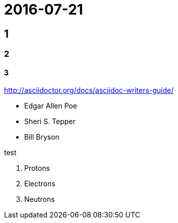 
= 2016-07-21

## 1
### 2
#### 3


http://asciidoctor.org/docs/asciidoc-writers-guide/

* Edgar Allen Poe
* Sheri S. Tepper
* Bill Bryson

test

. Protons
. Electrons
. Neutrons


